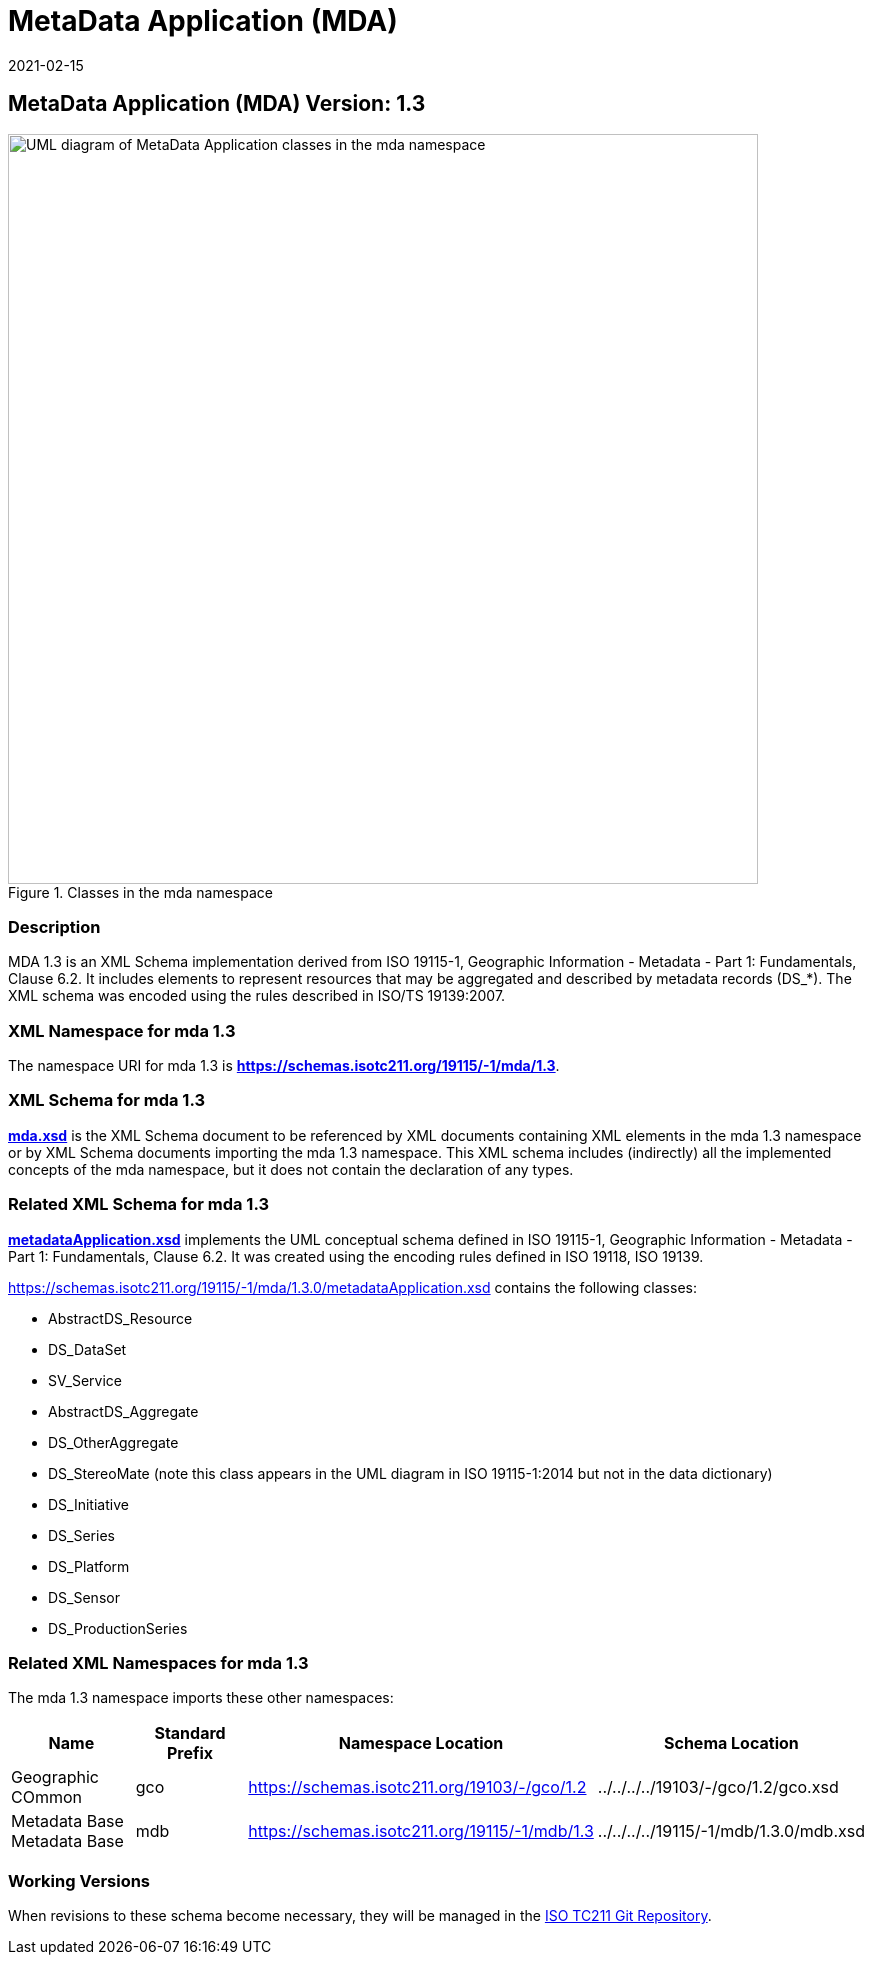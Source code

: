 ﻿= MetaData Application (MDA)
:edition: 1.3
:revdate: 2021-02-15

== MetaData Application (MDA) Version: 1.3

.Classes in the mda namespace
image::./MetadataApplicationClass.png[UML diagram of MetaData Application classes in the mda namespace,750]

=== Description

MDA 1.3 is an XML Schema implementation derived from ISO 19115-1, Geographic
Information - Metadata - Part 1: Fundamentals, Clause 6.2. It includes elements to
represent resources that may be aggregated and described by metadata records (DS_*).
The XML schema was encoded using the rules described in ISO/TS 19139:2007.

=== XML Namespace for mda 1.3

The namespace URI for mda 1.3 is *https://schemas.isotc211.org/19115/-1/mda/1.3*.

=== XML Schema for mda 1.3

*link:../../../../19115/-1/mda/1.3.0/mda.xsd[mda.xsd]* is the XML Schema document to
be referenced by XML documents containing XML elements in the mda 1.3 namespace or by
XML Schema documents importing the mda 1.3 namespace. This XML schema includes
(indirectly) all the implemented concepts of the mda namespace, but it does not
contain the declaration of any types.

=== Related XML Schema for mda 1.3

*link:../../../../19115/-1/mda/1.3.0/metadataApplication.xsd[metadataApplication.xsd]*
implements the UML conceptual schema defined in ISO 19115-1, Geographic Information -
Metadata - Part 1: Fundamentals, Clause 6.2. It was created using the encoding rules
defined in ISO 19118, ISO 19139.

https://schemas.isotc211.org/19115/-1/mda/1.3.0/metadataApplication.xsd[https://schemas.isotc211.org/19115/-1/mda/1.3.0/metadataApplication.xsd] contains the following classes:

* AbstractDS_Resource
* DS_DataSet
* SV_Service
* AbstractDS_Aggregate
* DS_OtherAggregate
* DS_StereoMate (note this class appears in the UML diagram in ISO 19115-1:2014 but
not in the data dictionary)
* DS_Initiative
* DS_Series
* DS_Platform
* DS_Sensor
* DS_ProductionSeries

=== Related XML Namespaces for mda 1.3

The mda 1.3 namespace imports these other namespaces:

[%unnumbered]
[options=header,cols=4]
|===
| Name | Standard Prefix | Namespace Location | Schema Location

| Geographic COmmon | gco |
https://schemas.isotc211.org/19103/-/gco/1.2.0[https://schemas.isotc211.org/19103/-/gco/1.2] | ../../../../19103/-/gco/1.2/gco.xsd
| Metadata Base Metadata Base | mdb |
https://schemas.isotc211.org/19115/-1/mdb/1.3.0[https://schemas.isotc211.org/19115/-1/mdb/1.3] | ../../../../19115/-1/mdb/1.3.0/mdb.xsd
|===

=== Working Versions

When revisions to these schema become necessary, they will be managed in the
https://github.com/ISO-TC211/XML[ISO TC211 Git Repository].
